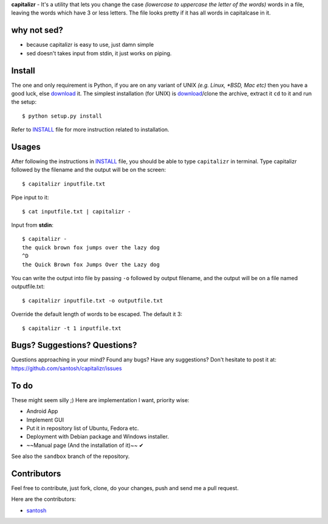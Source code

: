 **capitalizr** - It's a utility that lets you change the case *(lowercase to
uppercase the letter of the words)* words in a file, leaving the words which
have 3 or less letters. The file looks pretty if it has all words in
capitalcase in it.

why not sed?
------------

- because capitalizr is easy to use, just damn simple
- sed doesn't takes input from stdin, it just works on piping.

Install
-------

The one and only requirement is Python, if you are on any variant of UNIX 
*(e.g. Linux, *BSD, Mac etc)* then you have a good luck, else `download <http://www.python.org/download/>`__ it.
The simplest installation (for UNIX) is `download <https://github.com/santosh/capitalizr/archive/master.zip>`__/clone the archive, extract
it ``cd`` to it and run the setup::

    $ python setup.py install

Refer to `INSTALL`_ file for more instruction related to installation.

Usages
------

After following the instructions in `INSTALL`_ file, you should be able
to type ``capitalizr`` in terminal. Type capitalizr followed by the filename
and the output will be on the screen::
    $ capitalizr inputfile.txt

Pipe input to it::

    $ cat inputfile.txt | capitalizr -

Input from **stdin**::

    $ capitalizr -
    the quick brown fox jumps over the lazy dog
    ^D
    the Quick Brown fox Jumps Over the Lazy dog

You can write the output into file by passing ``-o`` followed by output filename,
and the output will be on a file named outputfile.txt::

    $ capitalizr inputfile.txt -o outputfile.txt

Override the default length of words to be escaped. The default it 3::

    $ capitalizr -t 1 inputfile.txt

Bugs? Suggestions? Questions?
-----------------------------

Questions approaching in your mind? Found any bugs? Have any suggestions?
Don't hesitate to post it at: https://github.com/santosh/capitalizr/issues

To do
-----

These might seem silly ;) Here are implementation I want, priority wise:

- Android App
- Implement GUI
- Put it in repository list of Ubuntu, Fedora etc.
- Deployment with Debian package and Windows installer.
- ~~Manual page (And the installation of it)~~ ✔

See also the ``sandbox`` branch of the repository.

Contributors
------------

Feel free to contribute, just fork, clone, do your changes, push and send me
a pull request.

Here are the contributors:

- `santosh <https://github.com/santosh>`__

.. _`INSTALL`: https://github.com/santosh/capitalizr/blob/master/INSTALL.rst
